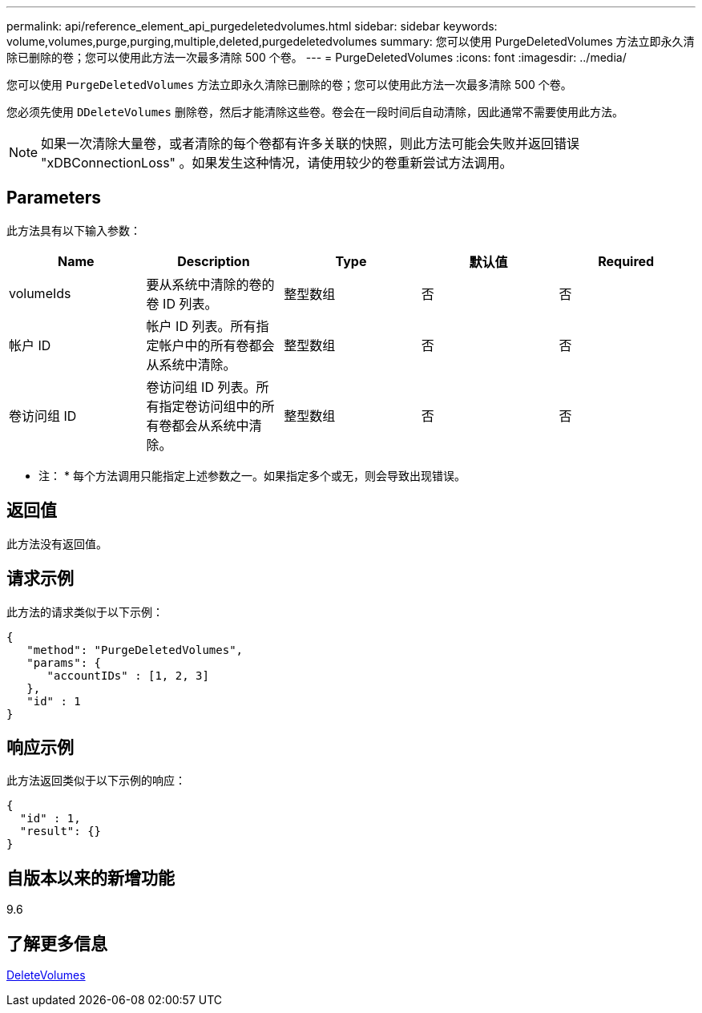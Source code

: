 ---
permalink: api/reference_element_api_purgedeletedvolumes.html 
sidebar: sidebar 
keywords: volume,volumes,purge,purging,multiple,deleted,purgedeletedvolumes 
summary: 您可以使用 PurgeDeletedVolumes 方法立即永久清除已删除的卷；您可以使用此方法一次最多清除 500 个卷。 
---
= PurgeDeletedVolumes
:icons: font
:imagesdir: ../media/


[role="lead"]
您可以使用 `PurgeDeletedVolumes` 方法立即永久清除已删除的卷；您可以使用此方法一次最多清除 500 个卷。

您必须先使用 `DDeleteVolumes` 删除卷，然后才能清除这些卷。卷会在一段时间后自动清除，因此通常不需要使用此方法。


NOTE: 如果一次清除大量卷，或者清除的每个卷都有许多关联的快照，则此方法可能会失败并返回错误 "xDBConnectionLoss" 。如果发生这种情况，请使用较少的卷重新尝试方法调用。



== Parameters

此方法具有以下输入参数：

|===
| Name | Description | Type | 默认值 | Required 


| volumeIds | 要从系统中清除的卷的卷 ID 列表。 | 整型数组 | 否 | 否 


| 帐户 ID | 帐户 ID 列表。所有指定帐户中的所有卷都会从系统中清除。 | 整型数组 | 否 | 否 


| 卷访问组 ID | 卷访问组 ID 列表。所有指定卷访问组中的所有卷都会从系统中清除。 | 整型数组 | 否 | 否 
|===
* 注： * 每个方法调用只能指定上述参数之一。如果指定多个或无，则会导致出现错误。



== 返回值

此方法没有返回值。



== 请求示例

此方法的请求类似于以下示例：

[listing]
----
{
   "method": "PurgeDeletedVolumes",
   "params": {
      "accountIDs" : [1, 2, 3]
   },
   "id" : 1
}
----


== 响应示例

此方法返回类似于以下示例的响应：

[listing]
----
{
  "id" : 1,
  "result": {}
}
----


== 自版本以来的新增功能

9.6



== 了解更多信息

xref:reference_element_api_deletevolumes.adoc[DeleteVolumes]
